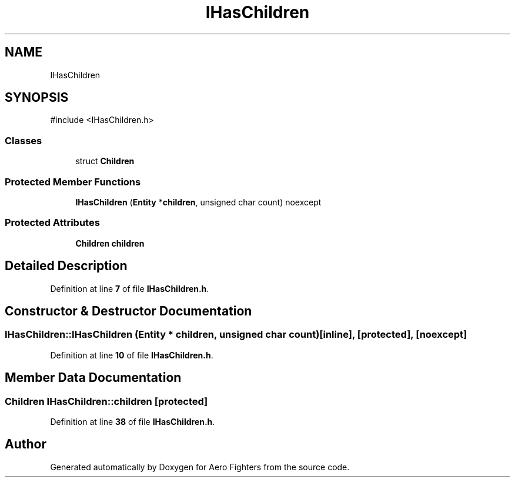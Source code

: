.TH "IHasChildren" 3 "Version v0.1" "Aero Fighters" \" -*- nroff -*-
.ad l
.nh
.SH NAME
IHasChildren
.SH SYNOPSIS
.br
.PP
.PP
\fR#include <IHasChildren\&.h>\fP
.SS "Classes"

.in +1c
.ti -1c
.RI "struct \fBChildren\fP"
.br
.in -1c
.SS "Protected Member Functions"

.in +1c
.ti -1c
.RI "\fBIHasChildren\fP (\fBEntity\fP *\fBchildren\fP, unsigned char count) noexcept"
.br
.in -1c
.SS "Protected Attributes"

.in +1c
.ti -1c
.RI "\fBChildren\fP \fBchildren\fP"
.br
.in -1c
.SH "Detailed Description"
.PP 
Definition at line \fB7\fP of file \fBIHasChildren\&.h\fP\&.
.SH "Constructor & Destructor Documentation"
.PP 
.SS "IHasChildren::IHasChildren (\fBEntity\fP * children, unsigned char count)\fR [inline]\fP, \fR [protected]\fP, \fR [noexcept]\fP"

.PP
Definition at line \fB10\fP of file \fBIHasChildren\&.h\fP\&.
.SH "Member Data Documentation"
.PP 
.SS "\fBChildren\fP IHasChildren::children\fR [protected]\fP"

.PP
Definition at line \fB38\fP of file \fBIHasChildren\&.h\fP\&.

.SH "Author"
.PP 
Generated automatically by Doxygen for Aero Fighters from the source code\&.
